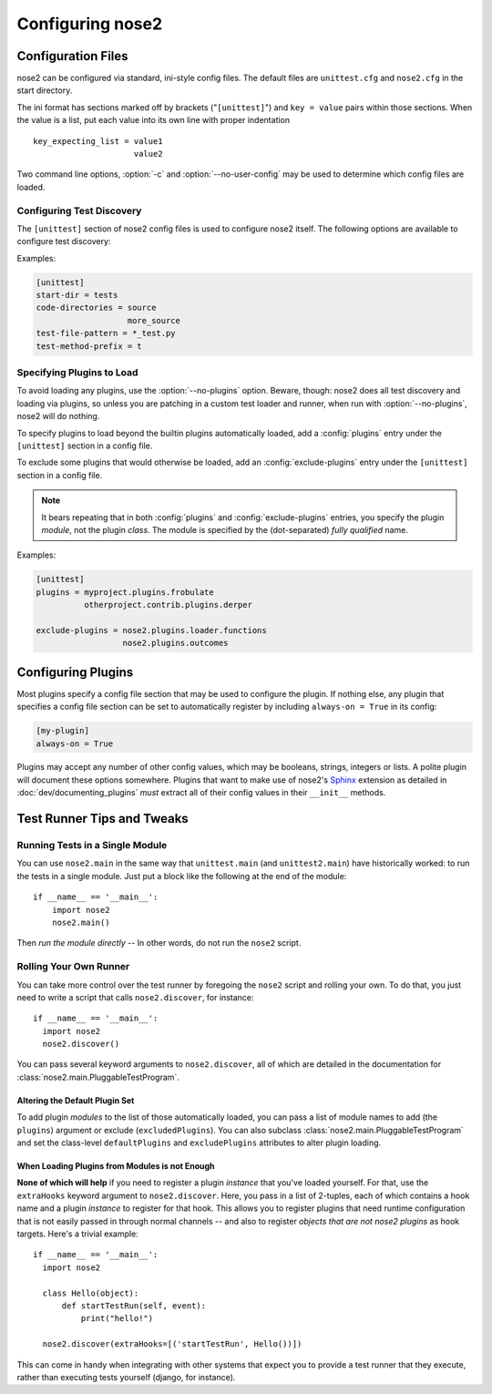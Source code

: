 Configuring nose2
=================

Configuration Files
-------------------

nose2 can be configured via standard, ini-style config files.
The default files are ``unittest.cfg`` and ``nose2.cfg`` in the start directory.

The ini format has sections marked off by brackets ("``[unittest]``") and
``key = value`` pairs within those sections.
When the value is a list, put each value into its own line with proper
indentation ::

    key_expecting_list = value1
                         value2

Two command line options, :option:`-c` and :option:`--no-user-config`
may be used to determine which config files are loaded.

.. cmdoption :: -c CONFIG, --config CONFIG

   Config files to load. Default behavior is to look for
   ``unittest.cfg`` and ``nose2.cfg`` in the start directory, as well
   as any user config files (unless :option:`--no-user-config` is
   selected).

.. cmdoption :: --no-user-config

   Do not load user config files. If not specified, in addition to the
   standard config files and any specified with :option:`-c`, nose2
   will look for ``.unittest.cfg`` and ``.nose2.cfg`` in the user's
   $HOME directory.


Configuring Test Discovery
~~~~~~~~~~~~~~~~~~~~~~~~~~

The ``[unittest]`` section of nose2 config files is used to configure
nose2 itself. The following options are available to configure test
discovery:

.. rst:configvar :: start-dir

   This option configures the default directory to start discovery.
   The default value is ``"."`` (the current directory where nose2
   is executed). This directory is where nose2 will start looking for
   tests.

.. rst:configvar :: code-directories

   This option configures nose2 to add the named directories to
   sys.path and the discovery path. Use this if your project has
   code in a location other than the top level of the project, or the
   directories ``lib`` or ``src``. The value here may be a list: put each
   directory on its own line in the config file.

.. rst:configvar :: test-file-pattern

   This option configures how nose detects test modules. It is a file
   glob.

.. rst:configvar :: test-method-prefix

   This option configures how nose detects test functions and
   methods. The prefix set here will be matched (via simple string
   matching) against the start of the name of each method in test
   cases and each function in test modules.

Examples:

.. code-block :: ini

  [unittest]
  start-dir = tests
  code-directories = source
                     more_source
  test-file-pattern = *_test.py
  test-method-prefix = t


Specifying Plugins to Load
~~~~~~~~~~~~~~~~~~~~~~~~~~

To avoid loading any plugins, use the :option:`--no-plugins`
option. Beware, though: nose2 does all test discovery and loading via
plugins, so unless you are patching in a custom test loader and
runner, when run with :option:`--no-plugins`, nose2 will do nothing.

.. cmdoption :: --no-plugins

   Do not load any plugins. *This kills the nose2.*

To specify plugins to load beyond the builtin plugins automatically
loaded, add a :config:`plugins` entry under the ``[unittest]``
section in a config file.

.. rst:configvar :: plugins

   List of plugins to load. Put one plugin module on each line.

To exclude some plugins that would otherwise be loaded, add an
:config:`exclude-plugins` entry under the ``[unittest]``
section in a config file.

.. rst:configvar :: exclude-plugins

   List of plugins to exclude. Put one plugin module on each line.

.. note ::

   It bears repeating that in both :config:`plugins` and
   :config:`exclude-plugins` entries, you specify the plugin *module*,
   not the plugin *class*.
   The module is specified by the (dot-separated) *fully qualified* name.

Examples:

.. code-block :: ini

  [unittest]
  plugins = myproject.plugins.frobulate
            otherproject.contrib.plugins.derper

  exclude-plugins = nose2.plugins.loader.functions
                    nose2.plugins.outcomes


Configuring Plugins
-------------------

Most plugins specify a config file section that may be used to
configure the plugin. If nothing else, any plugin that specifies a
config file section can be set to automatically register by including
``always-on = True`` in its config:

.. code-block :: ini

   [my-plugin]
   always-on = True

Plugins may accept any number of other config values, which may be
booleans, strings, integers or lists. A polite plugin will document
these options somewhere. Plugins that want to make use of nose2's
`Sphinx`_ extension as detailed in :doc:`dev/documenting_plugins`
*must* extract all of their config values in their ``__init__``
methods.

.. _Sphinx : http://sphinx.pocoo.org/


Test Runner Tips and Tweaks
---------------------------

Running Tests in a Single Module
~~~~~~~~~~~~~~~~~~~~~~~~~~~~~~~~

You can use ``nose2.main`` in the same way that ``unittest.main`` (and
``unittest2.main``) have historically worked: to run the tests in a
single module. Just put a block like the following at the end of the
module::

  if __name__ == '__main__':
      import nose2
      nose2.main()

Then *run the module directly* -- In other words, do not run the
``nose2`` script.

Rolling Your Own Runner
~~~~~~~~~~~~~~~~~~~~~~~

You can take more control over the test runner by foregoing the
``nose2`` script and rolling your own. To do that, you just need to
write a script that calls ``nose2.discover``, for instance::

  if __name__ == '__main__':
    import nose2
    nose2.discover()

You can pass several keyword arguments to ``nose2.discover``, all of
which are detailed in the documentation for
:class:`nose2.main.PluggableTestProgram`.

Altering the Default Plugin Set
^^^^^^^^^^^^^^^^^^^^^^^^^^^^^^^

To add plugin *modules* to the list of those automatically loaded, you
can pass a list of module names to add (the ``plugins``) argument or
exclude (``excludedPlugins``). You can also subclass
:class:`nose2.main.PluggableTestProgram` and set the class-level
``defaultPlugins`` and ``excludePlugins`` attributes to alter plugin
loading.

When Loading Plugins from Modules is not Enough
^^^^^^^^^^^^^^^^^^^^^^^^^^^^^^^^^^^^^^^^^^^^^^^

**None of which will help** if you need to register a plugin *instance*
that you've loaded yourself. For that, use the ``extraHooks`` keyword
argument to ``nose2.discover``. Here, you pass in a list of 2-tuples,
each of which contains a hook name and a plugin *instance* to register
for that hook. This allows you to register plugins that need runtime
configuration that is not easily passed in through normal channels --
and also to register *objects that are not nose2 plugins* as hook
targets. Here's a trivial example::

  if __name__ == '__main__':
    import nose2

    class Hello(object):
        def startTestRun(self, event):
            print("hello!")

    nose2.discover(extraHooks=[('startTestRun', Hello())])

This can come in handy when integrating with other systems that expect
you to provide a test runner that they execute, rather than executing
tests yourself (django, for instance).

